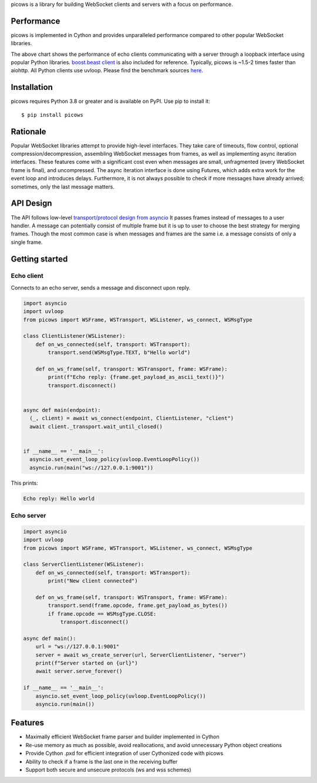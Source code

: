 picows is a library for building WebSocket clients and servers with a focus on performance.

Performance
-----------
picows is implemented in Cython and provides unparalleled performance compared to other popular WebSocket libraries.

.. image:: https://raw.githubusercontent.com/tarasko/picows/master/docs/picows_benchmark.png
  :target: https://github.com/tarasko/picows/blob/master/docs/picows_benchmark.png?raw=true

The above chart shows the performance of echo clients communicating with a server through a loopback interface using popular Python libraries. 
`boost.beast client <https://www.boost.org/doc/libs/1_85_0/libs/beast/example/websocket/client/sync/websocket_client_sync.cpp>`_
is also included for reference. Typically, picows is ~1.5-2 times faster than aiohttp. All Python clients use uvloop. Please find the benchmark sources 
`here <https://github.com/tarasko/picows/blob/master/examples/echo_client_benchmark.py>`_.

Installation
------------

picows requires Python 3.8 or greater and is available on PyPI.
Use pip to install it::

    $ pip install picows

Rationale
---------
Popular WebSocket libraries attempt to provide high-level interfaces. They take care of timeouts, flow control, optional compression/decompression, assembling WebSocket messages from frames, as well as implementing async iteration interfaces.
These features come with a significant cost even when messages are small, unfragmented (every WebSocket frame is final), and uncompressed. The async iteration interface is done using Futures, which adds extra work for the event loop and introduces delays. Furthermore, it is not always possible to check if more messages have already arrived; sometimes, only the last message matters.

API Design
----------
The API follows low-level `transport/protocol design from asyncio <https://docs.python.org/3/library/asyncio-protocol.html#asyncio-transports-protocols>`_
It passes frames instead of messages to a user handler. A message can potentially consist of multiple frame but it is up to user to choose the best strategy for merging frames.
Though the most common case is when messages and frames are the same i.e. a message consists of only a single frame.

Getting started
---------------

Echo client
===========
Connects to an echo server, sends a message and disconnect upon reply.

.. code-block:: python

  import asyncio
  import uvloop
  from picows import WSFrame, WSTransport, WSListener, ws_connect, WSMsgType

  class ClientListener(WSListener):
      def on_ws_connected(self, transport: WSTransport):
          transport.send(WSMsgType.TEXT, b"Hello world")
  
      def on_ws_frame(self, transport: WSTransport, frame: WSFrame):
          print(f"Echo reply: {frame.get_payload_as_ascii_text()}")
          transport.disconnect()


  async def main(endpoint):
    (_, client) = await ws_connect(endpoint, ClientListener, "client")
    await client._transport.wait_until_closed()


  if __name__ == '__main__':
    asyncio.set_event_loop_policy(uvloop.EventLoopPolicy())
    asyncio.run(main("ws://127.0.0.1:9001"))

This prints:

.. code-block::

  Echo reply: Hello world

Echo server
===========

.. code-block:: python

  import asyncio
  import uvloop
  from picows import WSFrame, WSTransport, WSListener, ws_connect, WSMsgType

  class ServerClientListener(WSListener):
      def on_ws_connected(self, transport: WSTransport):
          print("New client connected")
  
      def on_ws_frame(self, transport: WSTransport, frame: WSFrame):
          transport.send(frame.opcode, frame.get_payload_as_bytes())
          if frame.opcode == WSMsgType.CLOSE:
              transport.disconnect()

  async def main():
      url = "ws://127.0.0.1:9001"
      server = await ws_create_server(url, ServerClientListener, "server")
      print(f"Server started on {url}")
      await server.serve_forever()

  if __name__ == '__main__':
      asyncio.set_event_loop_policy(uvloop.EventLoopPolicy())
      asyncio.run(main())


Features
--------
* Maximally efficient WebSocket frame parser and builder implemented in Cython
* Re-use memory as much as possible, avoid reallocations, and avoid unnecessary Python object creations
* Provide Cython .pxd for efficient integration of user Cythonized code with picows
* Ability to check if a frame is the last one in the receiving buffer
* Support both secure and unsecure protocols (ws and wss schemes)

